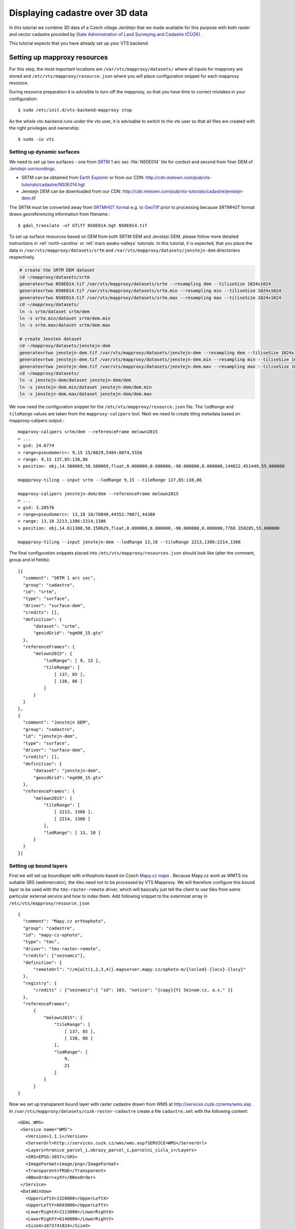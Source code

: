 .. index::
    pair: HGT; SRTMHGT

.. _cadastre-tutorial:

Displaying cadastre over 3D data
--------------------------------

In this tutorial we combine 3D data of a Czech village Jenštejn that we made available for this purpose with both raster
and vector cadastre provided by `State Administration of Land Surveying and Cadastre (ČÚZK) <http://www.cuzk.cz/en>`_ .

This tutorial expects that you have already set up your VTS backend.

.. todo ref to VTS backend

Setting up mapproxy resources
^^^^^^^^^^^^^^^^^^^^^^^^^^^^^

For this step, the most important locations are ``/var/vts/mapproxy/datasets/`` where all inputs for mapproxy are stored and
``/etc/vts/mapproxy/resource.json`` where you will place configuration snippet for each mapproxy resource.

During resource preparation it is advisible to turn off the mapproxy, so that you have time to correct mistakes in your
configuration::
  
  $ sudo /etc/init.d/vts-backend-mapproxy stop

As the whole vts-backend runs under the vts user, it is advisable to switch to the vts user so that all files are created with the right privileges and ownership::

  $ sudo -iu vts


Setting up dynamic surfaces
"""""""""""""""""""""""""""

We need to set up two surfaces - one from `SRTM <http://srtm.csi.cgiar.org/>`_ 1
arc sec :file:`N50E014` tile for context and second from finer DEM of `Jenstejn
surroundings <https://mapy.cz/zakladni?x=14.6194164&y=50.1445893&z=14&source=muni&id=4489&q=jenstejn>`_.

* SRTM can be obtained from `Earth Explorer <https://earthexplorer.usgs.gov/>`_ or from our CDN: http://cdn.melown.com/pub/vts-tutorials/cadastre/N50E014.hgt
* Jenstejn DEM can be downloaded from our CDN: http://cdn.melown.com/pub/vts-tutorials/cadastre/jenstejn-dem.tif

The SRTM must be converted away from `SRTMHGT format
<http://www.gdal.org/frmt_various.html#SRTMHGT>`_  e.g. to `GeoTiff
<http://www.gdal.org/frmt_gtiff.html>`_ prior to processing because `SRTMHGT` format
draws georeferencing information from filename.::
  
  $ gdal_translate -of GTiff N50E014.hgt N50E014.tif

To set up surface resources based on DEM from both SRTM DEM and Jenstejn DEM,
please follow more detailed instructions in :ref:`north-carolina` or
:ref:`mars-peaks-valleys` tutorials. In this
tutorial, it is expected, that you place the data in
``/var/vts/mapproxy/datasets/srtm`` and
``/var/vts/mapproxy/datasets/jenstejn-dem`` directoriers respectively.

.. code-block:: bash

    # create the SRTM DEM dataset
    cd ~/mapproxy/datasets/srtm
    generatevrtwo N50E014.tif /var/vts/mapproxy/datasets/srtm --resampling dem --tiliseSize 1024x1024
    generatevrtwo N50E014.tif /var/vts/mapproxy/datasets/srtm.min --resampling min --tiliseSize 1024x1024
    generatevrtwo N50E014.tif /var/vts/mapproxy/datasets/srtm.max --resampling max --tiliseSize 1024x1024
    cd ~/mapproxy/datasets/
    ln -s srtm/dataset srtm/dem
    ln -s srtm.min/dataset srtm/dem.min
    ln -s srtm.max/dataset srtm/dem.max
    
    # create Jensten dataset
    cd ~/mapproxy/datasets/jenstejn-dem
    generatevrtwo jenstejn-dem.tif /var/vts/mapproxy/datasets/jenstejn-dem --resampling dem --tiliseSize 1024x1024
    generatevrtwo jenstejn-dem.tif /var/vts/mapproxy/datasets/jenstejn-dem.min --resampling min --tiliseSize 1024x1024
    generatevrtwo jenstejn-dem.tif /var/vts/mapproxy/datasets/jenstejn-dem.max --resampling max --tiliseSize 1024x1024
    cd ~/mapproxy/datasets/
    ln -s jenstejn-dem/dataset jenstejn-dem/dem
    ln -s jenstejn-dem.min/dataset jenstejn-dem/dem.min
    ln -s jenstejn-dem.max/dataset jenstejn-dem/dem.max


We now need the configuration snippet for the ``/etc/vts/mapproxy/resource.json`` file.
The ``lodRange`` and ``tileRange`` values are taken from the ``mapproxy-calipers`` tool. Next we need to create tiling metadata based on mapproxy-calipers output.::

    mapproxy-calipers srtm/dem --referenceFrame melown2015
    > ...
    > gsd: 24.6774
    > range<pseudomerc>: 9,15 15/8829,5484:8874,5556
    > range: 9,15 137,85:138,86
    > position: obj,14.500069,50.500069,float,0.000000,0.000000,-90.000000,0.000000,144822.451449,55.000000
    
    mappproxy-tiling --input srtm --lodRange 9,15 --tileRange 137,85:138,86

    mapproxy-calipers jenstejn-dem/dem --referenceFrame melown2015
    > ...
    > gsd: 3.20576
    > range<pseudomerc>: 13,18 18/70840,44352:70871,44380
    > range: 13,18 2213,1386:2214,1386
    > position: obj,14.611388,50.150629,float,0.000000,0.000000,-90.000000,0.000000,7768.350285,55.000000
    
    mappproxy-tiling --input jenstejn-dem --lodRange 13,18 --tileRange 2213,1386:2214,1386

The final configuration snippets placed into
``/etc/vts/mapproxy/resources.json`` should look like (alter the comment, group
and id fields)::

  [{
    "comment": "SRTM 1 arc sec",
    "group": "cadastre",
    "id": "srtm",
    "type": "surface",
    "driver": "surface-dem",
    "credits": [],
    "definition": {
        "dataset": "srtm",
        "geoidGrid": "egm96_15.gtx"
    },
    "referenceFrames": {
        "melown2015": {
            "lodRange": [ 9, 15 ],
            "tileRange": [
                [ 137, 85 ],
                [ 138, 86 ]
            ]
        }
    }
  },
  {
    "comment": "Jenstejn DEM",
    "group": "cadastre",
    "id": "jenstejn-dem",
    "type": "surface",
    "driver": "surface-dem",
    "credits": [],
    "definition": {
        "dataset": "jenstejn-dem",
        "geoidGrid": "egm96_15.gtx"
    },
    "referenceFrames": {
        "melown2015": {
            "tileRange": [
                [ 2213, 1386 ],
                [ 2214, 1386 ]
            ],
            "lodRange": [ 13, 18 ]
        }
    }
  }]

Setting up bound layers
"""""""""""""""""""""""

First we will set up boundlayer with orthophoto based on Czech `Mapy.cz maps
<http://www.mapy.cz>`_ .  Because Mapy.cz work as WMTS ins suitable SRS
(webmercator), the tiles need not to be processed by VTS Mapproxy.  We will
therefore configure this bound layer to be used with the ``tms-raster-remote``
driver, which will basically just tell the client to use tiles from some
particular external service and how to index them. Add following snippet to the
outermost array in ``/etc/vts/mapproxy/resource.json`` ::

  {
    "comment": "Mapy.cz orthophoto",
    "group": "cadastre",
    "id": "mapy-cz-ophoto",
    "type": "tms",
    "driver": "tms-raster-remote",
    "credits": ["seznamcz"],
    "definition": {
        "remoteUrl": "//m{alt(1,2,3,4)}.mapserver.mapy.cz/ophoto-m/{loclod}-{locx}-{locy}"
    },
    "registry": {
        "credits" : {"seznamcz":{ "id": 103, "notice": "{copy}{Y} Seznam.cz, a.s." }}
    },
    "referenceFrames":
        {
            "melown2015": {
                "tileRange": [
                    [ 137, 85 ],
                    [ 138, 86 ]
                ],
                "lodRange": [
                    9,
                    21
                ]
            }
        }
  }

Now we set up transparent bound layer with raster cadastre drawn from WMS at
http://services.cuzk.cz/wms/wms.asp .  In
``/var/vts/mapproxy/datasets/cuzk-raster-cadastre`` create a file
``cadastre.xml`` with the following content::

 <GDAL_WMS>
  <Service name="WMS">
    <Version>1.1.1</Version>
    <ServerUrl>http://services.cuzk.cz/wms/wms.asp?SERVICE=WMS</ServerUrl>
    <Layers>hranice_parcel_i,obrazy_parcel_i,parcelni_cisla_i</Layers>
    <SRS>EPSG:3857</SRS>
    <ImageFormat>image/png</ImageFormat>
    <Transparent>TRUE</Transparent>
    <BBoxOrder>xyXY</BBoxOrder>
  </Service>
  <DataWindow>
    <UpperLeftX>1320000</UpperLeftX>
    <UpperLeftY>6693000</UpperLeftY>
    <LowerRightX>2113000</LowerRightX>
    <LowerRightY>6140000</LowerRightY>
    <SizeX>1073741824</SizeX>
    <SizeY>748775824</SizeY>
  </DataWindow>
  <BandsCount>4</BandsCount>
  <BlockSizeX>1024</BlockSizeX>
  <BlockSizeY>1024</BlockSizeY>
  <OverviewCount>20</OverviewCount>
 </GDAL_WMS>

This is further more discussed in the example :ref:`srtm-example`.

The bound layer will have the same tile range as SRTM DEM because larger is not
needed. Thus the mapproxy configuration snippet will be as following::

  {
    "comment": "CUZK Raster cadastre",
    "group": "cadastre",
    "id": "cuzk-raster-cadastre",
    "type": "tms",
    "driver": "tms-raster",
    "credits": ["cuzk"],
    "definition": {
        "dataset": "cuzk-raster-cadastre/cadastre.xml",
        "format": "png",
        "transparent": true
    },
    "registry": {
        "credits" : {"cuzk":{ "id": 104, "notice": "{copy}{Y} ČÚZK" }}
    },
    "referenceFrames": {
        "melown2015": {
            "lodRange": [ 9, 21 ],
            "tileRange": [
                [ 137, 85 ],
                [ 138, 86 ]
            ]
        }
    }
  }  

Alternatively, ``mapproxy-calipers`` tool can be used again to obtain for the ``lodRange`` and ``tileRange`` values.
 
Setting up vector free layer
""""""""""""""""""""""""""""

We will set up a geodata free layer with parcel borders and parcel numbers. We
will use an MBTiles file as the base resource for mapproxy to demotrate the
possibility of serving tiled geodata.

First we need to download a ZIP file with shapefiles of Jenstejn cadastal area from
ČÚZK website::

  $ wget http://services.cuzk.cz/shp/ku/epsg-5514/658499.zip
  $ unzip 658499.zip
  $ cd 658499

We are interested in parcel borders and parcel numbers. We will create one
MBTiles containing both these layers but first we need to prepare the GeoJSON to
create the MBTiles from. Because original data are in the `Krovak projection
<http://epsg.io/5514>`_ care must be taken when converting coordinates as system
definition of Krovak may come with insufficiently precise ``towgs84`` parameter::

  $ cd 658499
  $ ogr2ogr -f "GeoJson" \
            -s_srs "+proj=krovak +lat_0=49.5 +lon_0=24.83333333333333 +alpha=0 +k=0.9999 +x_0=0 +y_0=0 +ellps=bessel \
                    +towgs84=570.8,85.7,462.8,4.998,1.587,5.261,3.56 +units=m +no_defs" \
            -t_srs "+init=epsg:4326" \
            -dialect sqlite \
            -sql "SELECT geometry, TEXT_KM FROM PARCELY_KN_DEF" \
            jenstejn-parcel-numbers.geojson PARCELY_KN_DEF.shp

  $ ogr2ogr -f "GeoJson" \
            -s_srs "+proj=krovak +lat_0=49.5 +lon_0=24.83333333333333 +alpha=0 +k=0.9999 +x_0=0 +y_0=0 +ellps=bessel \
                    +towgs84=570.8,85.7,462.8,4.998,1.587,5.261,3.56 +units=m +no_defs" \
            -t_srs "+init=epsg:4326" \
            -dialect sqlite \
            -sql "SELECT geometry FROM HRANICE_PARCEL_L" \
            jenstejn-parcel-borders.geojson HRANICE_PARCEL_L.shp

Now we will merge geojsons into one containing both linestrings and points using
merge-geojsons.py from https://gist.github.com/migurski/3759608 ::

  $ python merge-geojsons.py jenstejn-parcel-numbers.geojson jenstejn-parcel-borders.geojson jenstejn-parcel-all.geojson

To create MBTiles we will use MapBox's opensource tool `tippecanoe
<https://github.com/mapbox/tippecanoe>`_. To install it, follow the instructions
on github::

  $ git clone https://github.com/mapbox/tippecanoe.git
  $ cd tippecanoe
  $ sudo apt-get install build-essential libsqlite3-dev zlib1g-dev
  $ make -j2
  $ sudo make install

We will place MBTiles into ``/var/vts/mapproxy/datasets/cuzk-raster-cadastre/``
directory. Because simplification makes little sense for cadastre, we will use
tippecanoe just to tile features on a single level of detail without any
simplification::

  $ mkdir /var/vts/mapproxy/datasets/jenstejn-cadastre
  $ tippecanoe -o /var/vts/mapproxy/datasets/jenstejn-cadastre/parcels-all.mbtiles -z 16 -Z 16 -B 16 -ps \
               <path-to-dir-with-vector-data>/658499/jentejn-parcel-all.geojson

And finally we create a configuration snippet for mapproxy::

 {
    "comment": "Data source",
    "group": "cadastre",
    "id": "cuzk-vector-cadastre",
    "type": "geodata",
    "driver": "geodata-vector-tiled",
    "credits": ["cuzk"],
    "definition": {
        "dataset": "cuzk-raster-cadastre/parcels-all.mbtiles/{loclod}-{locx}-{locy}"
        , "demDataset": "jenstejn-dem"
        , "geoidGrid": "egm96_15.gtx"
        , "format": "geodataJson"
        , "displaySize": 1024
    },
    "registry": {
        "credits" : {"cuzk":{ "id": 104, "notice": "{copy}{Y} ČÚZK" }}
    },
    "referenceFrames":
        {
            "melown2015": {
                "tileRange": [
                    [553, 346],
                    [553, 346]
                ],
                "lodRange": [11, 17]
            }
        }
 }

Now you can turn mapproxy back on::
  
  $ sudo /etc/init.d/vts-backend-mapproxy start

And examine the log::

  $ less /var/log/vts/mapproxy.log

You should see no errors, only a ``Ready to serve <resource>`` line for each defined resource.

Styling the vector cadastre
"""""""""""""""""""""""""""

To give the vector free layer the right look, we will create a style for it which we later apply to the layer
in storage view.

Go to ``/var/vts/store/stylesheet/`` and create ``cuzk-cadastre-style.json``
with the following contents::

 {
  "layers": {
    "parcel-labels": {
      "label": true,
      "label-size": 20,
      "label-source": "$TEXT_KM",
      "zbuffer-offset": [-11,-50,-50],
      "visibility": 350,
      "label-no-overlap" : false
    },
    "lines": {
      "line-width": 0.002,
      "line-width-units": "ratio",
      "line-flat": true,
      "line": true,
      "line-color": [255,255,0,255],
      "zbuffer-offset": [-1,0,-50]
    }
  }
 }

That will tell the browser that we want to see parcel borders yellow drawn by
line that looks flat (gets thinner when you tilt). Further, when you come close,
the parcel numbers will show up. Check the `free layers style documentation <https://github.com/Melown/vts-browser-js/wiki/VTS-Geodata-Format#geo-layer-styles-structure>`_
for further details.

Filling the storage
^^^^^^^^^^^^^^^^^^^

To work with static True3D data and/or merge various surfaces together, we must first add them to the storage. 
Storage is administered by tool ```vts``` that takes care of adding tilesets to storage and subsequent generation 
of required glues.

Important location for this step is ``/var/vts/store/stage.melown2015`` (stage
is a traditional name for the main storage). Furthermore, create following
directory to hold the 3D resources::

  $ mkdir -p /var/vts/store/resources/tilesets

Preparing True3D tilesets
"""""""""""""""""""""""""

VTS tileset format is suitable for streaming data over the internet but it is
firmly bound to given Reference Frame.  For True3D data exchange purposes we
specified an open, Reference Frame independent, `VEF format
<https://github.com/Melown/true3d-format-spec>`_ meant for storing hierarchical
georeferenced textured meshes. The VEF format is a preferable entry point for 3D
data into VTS.

To get the True3D data for this tutorial, please download `Jenstejn (the whole
village) <http://cdn.melown.com/pub/vts-tutorials/cadastre/jenstejn-village.vef.tar>`_ and
`Jenstejn (center) <http://cdn.melown.com/pub/vts-tutorials/cadastre/jenstejn.vef.tar>`_ in
VEF fromat to some working directory.

Now we will convert both datasets into VTS tileset::

  $ cd <work dir>
  $ vef2vts --input jenstejn.vef.tar --output /var/vts/store/resources/tilesets/jentejn-center \
            --tilesetId jenstejn-center --referenceFrame melown2015
  $ vef2vts --input jenstejn-village.vef.tar --output /var/vts/store/resources/tilesets/jentejn-village \
            --tilesetId jenstejn-village --referenceFrame melown2015

Adding tilesets into storage
""""""""""""""""""""""""""""

Now we are ready to merge everything in the storage, First we add the bottommost
surface from SRTM DEM as remote tileset::

  $ vts /var/vts/store/stage.melown2015 --add --tileset http://localhost:8070/mapproxy/melown2015/surface/cadastre/srtm --top

Then add the two Jenstejns as local tilesets - this way the data are only
referenced rather than copied into storage which makes the operation faster and
saves some space::

  $ vts /var/vts/store/stage.melown2015 --add --tileset local:/var/vts/store/resources/tilesets/jentejn-village --top
  $ vts /var/vts/store/stage.melown2015 --add --tileset local:/var/vts/store/resources/tilesets/jentejn-center --top

Creating a storage view
"""""""""""""""""""""""

As the final step we need to create a :ref:`storage-view` that
combines tilesets from our storage and free and bound layer from the mapproxy.

Go to ``/var/vts/store/map-config`` and create the file ``cadastre`` with the
following contents. The hashes are meant as commnets and need to be deleted
before saving the file to create a valid JSON.::

  {
        "storage": "../stage.melown2015",  # where is our storage
        "tilesets": [                      # tilesets we pick from the storage, all in our case
                "cadastre-srtm",
                "jenstejn-village",
                "jenstejn-center"
        ],
        "credits": { },                    # no additional credit definitions
        "boundLayers": {                   # where to find definition files for bound layers
                "mapy-cz": "/mapproxy/melown2015/tms/cadastre/mapy-cz-ophoto/boundlayer.json",
                "cadastre-raster": "/mapproxy/melown2015/tms/cadastre/cuzk-raster-cadastre/boundlayer.json"
        },
        "freeLayers": {                    # free layers - vector cadastre and tiles mesh as a base for raster cadastre
                "cadastre-vector": "/mapproxy/melown2015/geodata/cadastre/cuzk-vector-cadastre/freelayer.json",
                "jenstejn-dem" : "/mapproxy/melown2015/surface/cadastre/jenstejn-dem/freelayer.json"
        },
        "view": {                          # what combination will be seen when we open storage view with the browser
                "description": "",
                "surfaces": {
                        "cadastre-srtm": ["mapy-cz"],
                        "jenstejn-village": [],
                        "jenstejn-center": []
                },
                "freeLayers": {            # free layers to display - both, they can be toggled through diagnostic console
                        "cadastre-vector" :  { "style" : "/store/stylesheet/cuzk-cadastre-style.json" },
                        "jenstejn-dem" : { "boundLayers": ["cadastre-raster"],
                                            "depthOffset" : [-5, 0, -10] }
                }
        },
        "namedViews": {},
        "position": [                      # initial position of the map (Jenstejn)
                "obj",14.611103581926853,50.152724855605186,"float",0.00,3.16,-70.91,0.00,226.97,45.00
        ],
        "version": 1
  }

After saving you can test if the storage view is valid by running::

  $ cd /var/vts/store/map-config
  $ vts --map-config cadastre

If everything is all right, a large JSON with client side map configuration will
be printed.

In that case you can open your browser and go to
http://localhost:8070/store/map-config/cadastre to get nice view of Jenstejn. If
you press :kbd:`CTRL + SHIFT + D` and then :kbd:`SHIFT + V`, a console will open
when you can toggle various layers and play with other parameters.
